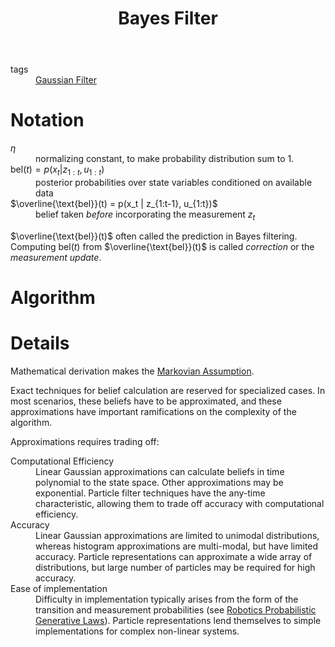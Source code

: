 :PROPERTIES:
:ID:       155935aa-af99-4629-b232-dfa0b48ad239
:END:
#+title: Bayes Filter

- tags :: [[id:04af721e-9cee-4a00-a426-baec803b108c][Gaussian Filter]]

* Notation
- $\eta$ :: normalizing constant, to make probability distribution sum
  to 1.
- $\text{bel}(t) = p(x_t | z_{1:t}, u_{1:t})$ :: posterior
  probabilities over state variables conditioned on available data
- $\overline{\text{bel}}(t) = p(x_t | z_{1:t-1}, u_{1:t})$ :: belief
  taken /before/ incorporating the measurement $z_t$

$\overline{\text{bel}}(t)$ often called the prediction in Bayes
filtering. Computing $\text{bel}(t)$ from
$\overline{\text{bel}}(t)$ is called /correction/ or the /measurement
update/.

* Algorithm
\begin{algorithm}
  \caption{Bayes Filtering}
  \label{bayes_filter}
  \begin{algorithmic}[1]
    \Procedure{BayesFilter}{$\text{bel}(x_{t-1}), u_t, z_t$}
    \ForAll{$x_t$}
    \State $\overline{\text{bel}}(t) = \int p(x_t | u_t, x_{t-1})
    \text{bel}(x_{t-1}) dx$
    \State $\text{bel}(t) = \eta p(z_t | x_t)\overline{\text{bel}}(t) (x_t)$
    \EndFor
    \State \Return $bel(x_t)$
    \EndProcedure
  \end{algorithmic}
\end{algorithm}

* Details
Mathematical derivation makes the [[id:40554b45-c938-4753-a9b5-2cea41d761e3][Markovian Assumption]].

Exact techniques for belief calculation are reserved for specialized
cases. In most scenarios, these beliefs have to be approximated, and
these approximations have important ramifications on the complexity of
the algorithm.

Approximations requires trading off:

- Computational Efficiency :: Linear Gaussian approximations can
  calculate beliefs in time polynomial to the state space. Other
  approximations may be exponential. Particle filter techniques have
  the any-time characteristic, allowing them to trade off accuracy
  with computational efficiency.
- Accuracy :: Linear Gaussian approximations are limited to unimodal
  distributions, whereas histogram approximations are multi-modal, but
  have limited accuracy. Particle representations can approximate
  a wide array of distributions, but large number of particles may be
  required for high accuracy.
- Ease of implementation :: Difficulty in implementation typically
  arises from the form of the transition and measurement probabilities
  (see [[id:c147b46d-f3ae-4d36-b1a4-d3f3e83495b3][Robotics Probabilistic Generative Laws]]). Particle
  representations lend themselves to simple implementations for
  complex non-linear systems.
